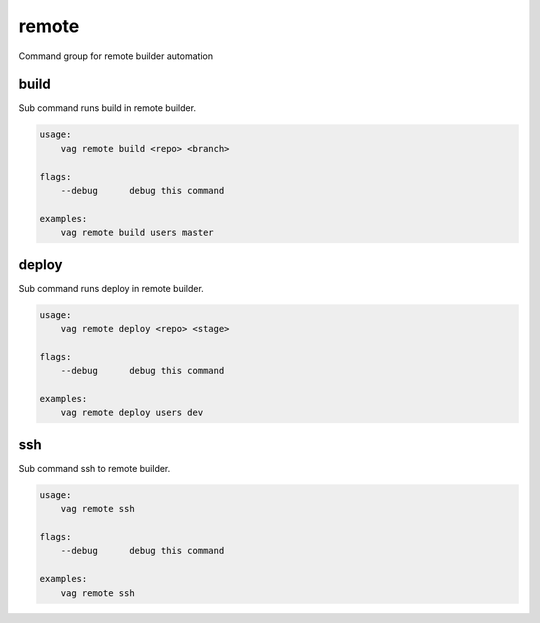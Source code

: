 remote
******
Command group for remote builder automation

build
-----
Sub command runs build in remote builder.

.. code-block:: bash

    usage:
        vag remote build <repo> <branch>

    flags:
        --debug      debug this command

    examples:
        vag remote build users master

deploy
------
Sub command runs deploy in remote builder.

.. code-block:: bash

    usage:
        vag remote deploy <repo> <stage>

    flags:
        --debug      debug this command

    examples:
        vag remote deploy users dev

ssh
---
Sub command ssh to remote builder.

.. code-block:: bash

    usage:
        vag remote ssh

    flags:
        --debug      debug this command

    examples:
        vag remote ssh
